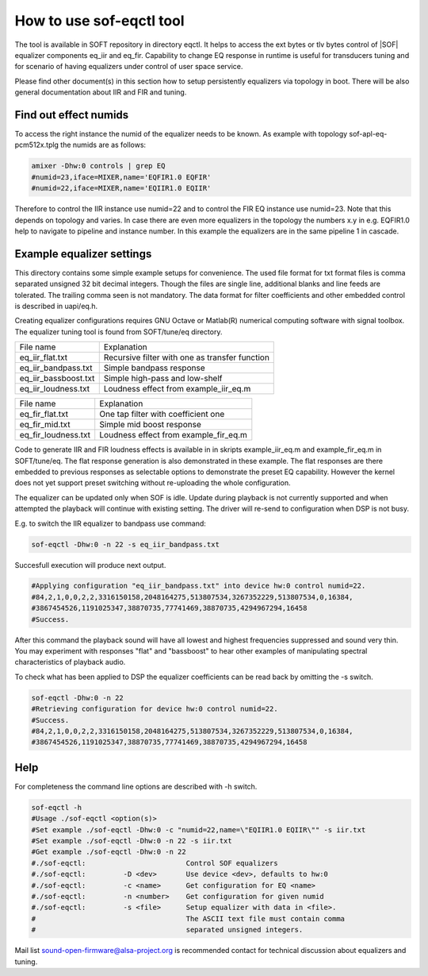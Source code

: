 .. _how-to-use-sof-eqctl-tool:

How to use sof-eqctl tool
#########################

The tool is available in SOFT repository in directory eqctl.  It helps
to access the ext bytes or tlv bytes control of |SOF| equalizer
components eq_iir and eq_fir. Capability to change EQ response in
runtime is useful for transducers tuning and for scenario of
having equalizers under control of user space service.

Please find other document(s) in this section how to setup persistently
equalizers via topology in boot. There will be also general documentation
about IIR and FIR and tuning.

Find out effect numids
**********************

To access the right instance the numid of the equalizer needs to be
known. As example with topology sof-apl-eq-pcm512x.tplg the numids are
as follows:

.. code-block:: bash

   amixer -Dhw:0 controls | grep EQ
   #numid=23,iface=MIXER,name='EQFIR1.0 EQFIR'
   #numid=22,iface=MIXER,name='EQIIR1.0 EQIIR'

Therefore to control the IIR instance use numid=22 and to control the
FIR EQ instance use numid=23. Note that this depends on topology and
varies. In case there are even more equalizers in the topology the
numbers x.y in e.g. EQFIR1.0 help to navigate to pipeline and instance
number. In this example the equalizers are in the same pipeline 1 in
cascade.


Example equalizer settings
**************************

This directory contains some simple example setups for
convenience. The used file format for txt format files is comma
separated unsigned 32 bit decimal integers. Though the files are
single line, additional blanks and line feeds are tolerated. The
trailing comma seen is not mandatory. The data format for filter
coefficients and other embedded control is described in uapi/eq.h.

Creating equalizer configurations requires GNU Octave or Matlab(R)
numerical computing software with signal toolbox. The equalizer tuning
tool is found from SOFT/tune/eq directory.

=====================  ================================================
File name              Explanation
---------------------  ------------------------------------------------
eq_iir_flat.txt	       Recursive filter with one as transfer function
eq_iir_bandpass.txt    Simple bandpass response
eq_iir_bassboost.txt   Simple high-pass and low-shelf
eq_iir_loudness.txt    Loudness effect from example_iir_eq.m
=====================  ================================================

=====================  ================================================
File name              Explanation
---------------------  ------------------------------------------------
eq_fir_flat.txt        One tap filter with coefficient one
eq_fir_mid.txt         Simple mid boost response
eq_fir_loudness.txt    Loudness effect from example_fir_eq.m
=====================  ================================================

Code to generate IIR and FIR loudness effects is available in in
skripts example_iir_eq.m and example_fir_eq.m in SOFT/tune/eq. The
flat response generation is also demonstrated in these example. The
flat responses are there embedded to previous responses as selectable
options to demonstrate the preset EQ capability. However the kernel
does not yet support preset switching without re-uploading the whole
configuration.

The equalizer can be updated only when SOF is idle. Update during
playback is not currently supported and when attempted the playback
will continue with existing setting. The driver will re-send to
configuration when DSP is not busy.

E.g. to switch the IIR equalizer to bandpass use command:

.. code-block:: bash

   sof-eqctl -Dhw:0 -n 22 -s eq_iir_bandpass.txt

Succesfull execution will produce next output.

.. code-block:: bash

   #Applying configuration "eq_iir_bandpass.txt" into device hw:0 control numid=22.
   #84,2,1,0,0,2,2,3316150158,2048164275,513807534,3267352229,513807534,0,16384,
   #3867454526,1191025347,38870735,77741469,38870735,4294967294,16458
   #Success.

After this command the playback sound will have all lowest and highest
frequencies suppressed and sound very thin. You may experiment with
responses "flat" and "bassboost" to hear other examples of
manipulating spectral characteristics of playback audio.

To check what has been applied to DSP the equalizer coefficients can
be read back by omitting the -s switch.

.. code-block:: bash

   sof-eqctl -Dhw:0 -n 22
   #Retrieving configuration for device hw:0 control numid=22.
   #Success.
   #84,2,1,0,0,2,2,3316150158,2048164275,513807534,3267352229,513807534,0,16384,
   #3867454526,1191025347,38870735,77741469,38870735,4294967294,16458

Help
****

For completeness the command line options are described with -h switch.

.. code-block:: bash

   sof-eqctl -h
   #Usage ./sof-eqctl <option(s)>
   #Set example ./sof-eqctl -Dhw:0 -c "numid=22,name=\"EQIIR1.0 EQIIR\"" -s iir.txt
   #Set example ./sof-eqctl -Dhw:0 -n 22 -s iir.txt
   #Get example ./sof-eqctl -Dhw:0 -n 22
   #./sof-eqctl:	 		Control SOF equalizers
   #./sof-eqctl:	 -D <dev>	Use device <dev>, defaults to hw:0
   #./sof-eqctl:	 -c <name>	Get configuration for EQ <name>
   #./sof-eqctl:	 -n <number>	Get configuration for given numid
   #./sof-eqctl:	 -s <file>	Setup equalizer with data in <file>.
   #                                    The ASCII text file must contain comma
   #                                    separated unsigned integers.

Mail list sound-open-firmware@alsa-project.org is recommended contact for
technical discussion about equalizers and tuning.
